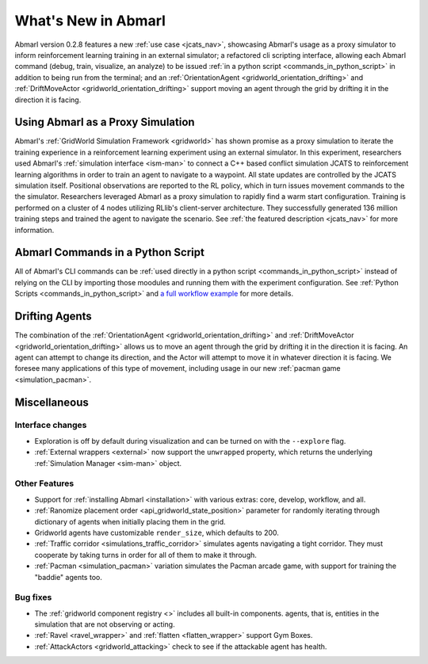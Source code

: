 .. Abmarl latest releases.

What's New in Abmarl
====================

Abmarl version 0.2.8 features
a new :ref:`use case <jcats_nav>`, showcasing Abmarl's
usage as a proxy simulator to inform reinforcement learning training in an external
simulator;
a refactored cli scripting interface, allowing each Abmarl command (debug, train,
visualize, an analyze) to be issued :ref:`in a python script <commands_in_python_script>`
in addition to being run from the terminal;
and an :ref:`OrientationAgent <gridworld_orientation_drifting>` and
:ref:`DriftMoveActor <gridworld_orientation_drifting>` support moving an agent through
the grid by drifting it in the direction it is facing.


Using Abmarl as a Proxy Simulation
----------------------------------

Abmarl's :ref:`GridWorld Simulation Framework <gridworld>` has shown promise as
a proxy simulation to iterate the training experience in a reinforcement learning
experiment using an external simulator. In this experiment, researchers used Abmarl's
:ref:`simulation interface <ism-man>` to connect a C++ based conflict simulation
JCATS to reinforcement learning algorithms in order to train an agent to navigate
to a waypoint. All state updates are controlled by the JCATS simulation itself.
Positional observations are reported to the RL policy, which in turn issues movement
commands to the the simulator. Researchers leveraged Abmarl as a proxy simulation
to rapidly find a warm start configuration. Training is performed on a cluster of
4 nodes utilizing RLlib's client-server architecture. They successfully generated
136 million training steps and trained the agent to navigate the scenario. See
:ref:`the featured description <jcats_nav>` for more information.


Abmarl Commands in a Python Script
----------------------------------

All of Abmarl's CLI commands can be :ref:`used directly in a python script <commands_in_python_script>`
instead of relying on the CLI by importing those moodules and running them with
the experiment configuration. See :ref:`Python Scripts <commands_in_python_script>`
and `a full workflow example <https://github.com/LLNL/Abmarl/blob/main/examples/full_workflow.py>`_
for more details.


Drifting Agents
---------------
The combination of the :ref:`OrientationAgent <gridworld_orientation_drifting>` and
:ref:`DriftMoveActor <gridworld_orientation_drifting>` allows us to move an agent
through the grid by drifting it in the direction it is facing. An agent can attempt
to change its direction, and the Actor will attempt to move it in whatever direction
it is facing. We foresee many applications of this type of movement, including
usage in our new :ref:`pacman game <simulation_pacman>`.


Miscellaneous
-------------

Interface changes
`````````````````

* Exploration is off by default during visualization and can be turned on with the
  ``--explore`` flag.
* :ref:`External wrappers <external>` now support the ``unwrapped`` property, which
  returns the underlying :ref:`Simulation Manager <sim-man>` object.

Other Features
``````````````

* Support for :ref:`installing Abmarl <installation>` with various extras: core,
  develop, workflow, and all.
* :ref:`Ranomize placement order <api_gridworld_state_position>` parameter for randomly
  iterating through dictionary of agents when initially placing them in the grid.
* Gridworld agents have customizable ``render_size``, which defaults to 200.
* :ref:`Traffic corridor <simulations_traffic_corridor>` simulates agents navigating
  a tight corridor. They must cooperate by taking turns in order for all of them
  to make it through.
* :ref:`Pacman <simulation_pacman>` variation simulates the Pacman arcade game,
  with support for training the "baddie" agents too.

Bug fixes
`````````

* The :ref:`gridworld component registry <>` includes all built-in components.
  agents, that is, entities in the simulation that are not observing or acting.
* :ref:`Ravel <ravel_wrapper>` and :ref:`flatten <flatten_wrapper>` support Gym Boxes.
* :ref:`AttackActors <gridworld_attacking>` check to see if the attackable agent
  has health.
